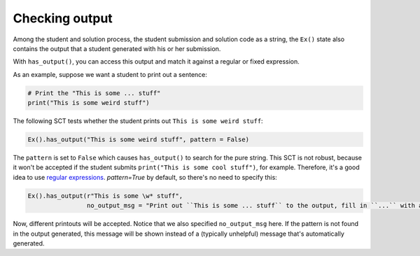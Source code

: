 Checking output
---------------

Among the student and solution process, the student submission and solution code as a string,
the ``Ex()`` state also contains the output that a student generated with his or her submission.

With ``has_output()``, you can access this output and match it against a regular or fixed expression.

As an example, suppose we want a student to print out a sentence:

.. code::

    # Print the "This is some ... stuff"
    print("This is some weird stuff")


The following SCT tests whether the student prints out ``This is some weird stuff``:

.. code::

    Ex().has_output("This is some weird stuff", pattern = False)

The ``pattern`` is set to ``False`` which causes ``has_output()`` to search for the pure string.
This SCT is not robust, because it won't be accepted if the student submits ``print("This is some cool stuff")``, for example.
Therefore, it's a good idea to use `regular expressions <https://docs.python.org/3.5/library/re.html>`_.
`pattern=True` by default, so there's no need to specify this:

.. code::

    Ex().has_output(r"This is some \w* stuff",
                    no_output_msg = "Print out ``This is some ... stuff`` to the output, fill in ``...`` with a word you like.")

Now, different printouts will be accepted. Notice that we also specified ``no_output_msg`` here. If the pattern is not found in the output generated, this message will be shown instead of a (typically unhelpful) message that's automatically generated.
